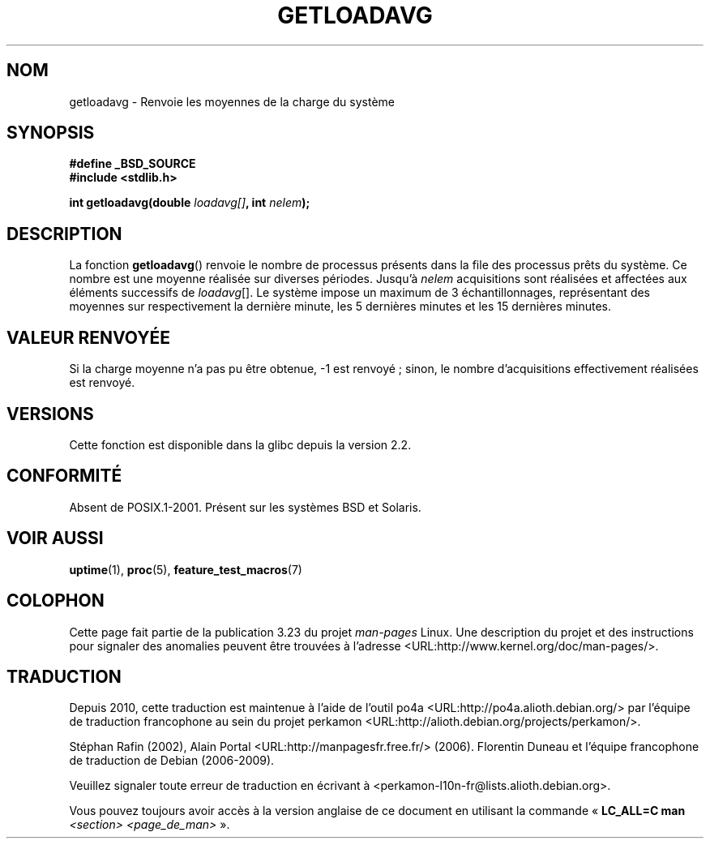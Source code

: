 .\" Copyright (c) 1989, 1991, 1993
.\"	The Regents of the University of California.  All rights reserved.
.\"
.\" Redistribution and use in source and binary forms, with or without
.\" modification, are permitted provided that the following conditions
.\" are met:
.\" 1. Redistributions of source code must retain the above copyright
.\"    notice, this list of conditions and the following disclaimer.
.\" 2. Redistributions in binary form must reproduce the above copyright
.\"    notice, this list of conditions and the following disclaimer in the
.\"    documentation and/or other materials provided with the distribution.
.\" 3. Neither the name of the University nor the names of its contributors
.\"    may be used to endorse or promote products derived from this software
.\"    without specific prior written permission.
.\"
.\" THIS SOFTWARE IS PROVIDED BY THE REGENTS AND CONTRIBUTORS ``AS IS'' AND
.\" ANY EXPRESS OR IMPLIED WARRANTIES, INCLUDING, BUT NOT LIMITED TO, THE
.\" IMPLIED WARRANTIES OF MERCHANTABILITY AND FITNESS FOR A PARTICULAR PURPOSE
.\" ARE DISCLAIMED.  IN NO EVENT SHALL THE REGENTS OR CONTRIBUTORS BE LIABLE
.\" FOR ANY DIRECT, INDIRECT, INCIDENTAL, SPECIAL, EXEMPLARY, OR CONSEQUENTIAL
.\" DAMAGES (INCLUDING, BUT NOT LIMITED TO, PROCUREMENT OF SUBSTITUTE GOODS
.\" OR SERVICES; LOSS OF USE, DATA, OR PROFITS; OR BUSINESS INTERRUPTION)
.\" HOWEVER CAUSED AND ON ANY THEORY OF LIABILITY, WHETHER IN CONTRACT, STRICT
.\" LIABILITY, OR TORT (INCLUDING NEGLIGENCE OR OTHERWISE) ARISING IN ANY WAY
.\" OUT OF THE USE OF THIS SOFTWARE, EVEN IF ADVISED OF THE POSSIBILITY OF
.\" SUCH DAMAGE.
.\"
.\"     @(#)getloadavg.3	8.1 (Berkeley) 6/4/93
.\"
.\" 2007-12-08, mtk, Converted from mdoc to man macros
.\"
.\"*******************************************************************
.\"
.\" This file was generated with po4a. Translate the source file.
.\"
.\"*******************************************************************
.TH GETLOADAVG 3 "8 décembre 2007" Linux "Manuel du programmeur Linux"
.SH NOM
getloadavg \- Renvoie les moyennes de la charge du système
.SH SYNOPSIS
.nf
\fB#define _BSD_SOURCE\fP
\fB#include <stdlib.h>\fP
.sp
\fBint getloadavg(double \fP\fIloadavg[]\fP\fB, int \fP\fInelem\fP\fB);\fP
.fi
.SH DESCRIPTION
La fonction \fBgetloadavg\fP() renvoie le nombre de processus présents dans la
file des processus prêts du système. Ce nombre est une moyenne réalisée sur
diverses périodes. Jusqu'à \fInelem\fP acquisitions sont réalisées et affectées
aux éléments successifs de \fIloadavg\fP[]. Le système impose un maximum de 3
échantillonnages, représentant des moyennes sur respectivement la dernière
minute, les 5 dernières minutes et les 15 dernières minutes.
.SH "VALEUR RENVOYÉE"
.\" .SH HISTORY
.\" The
.\" BR getloadavg ()
.\" function appeared in
.\" 4.3BSD Reno .
Si la charge moyenne n'a pas pu être obtenue, \-1 est renvoyé\ ; sinon, le
nombre d'acquisitions effectivement réalisées est renvoyé.
.SH VERSIONS
Cette fonction est disponible dans la glibc depuis la version\ 2.2.
.SH CONFORMITÉ
.\" mdoc seems to have a bug - there must be no newline here
Absent de POSIX.1\-2001. Présent sur les systèmes BSD et Solaris.
.SH "VOIR AUSSI"
\fBuptime\fP(1), \fBproc\fP(5), \fBfeature_test_macros\fP(7)
.SH COLOPHON
Cette page fait partie de la publication 3.23 du projet \fIman\-pages\fP
Linux. Une description du projet et des instructions pour signaler des
anomalies peuvent être trouvées à l'adresse
<URL:http://www.kernel.org/doc/man\-pages/>.
.SH TRADUCTION
Depuis 2010, cette traduction est maintenue à l'aide de l'outil
po4a <URL:http://po4a.alioth.debian.org/> par l'équipe de
traduction francophone au sein du projet perkamon
<URL:http://alioth.debian.org/projects/perkamon/>.
.PP
Stéphan Rafin (2002),
Alain Portal <URL:http://manpagesfr.free.fr/>\ (2006).
Florentin Duneau et l'équipe francophone de traduction de Debian\ (2006-2009).
.PP
Veuillez signaler toute erreur de traduction en écrivant à
<perkamon\-l10n\-fr@lists.alioth.debian.org>.
.PP
Vous pouvez toujours avoir accès à la version anglaise de ce document en
utilisant la commande
«\ \fBLC_ALL=C\ man\fR \fI<section>\fR\ \fI<page_de_man>\fR\ ».
